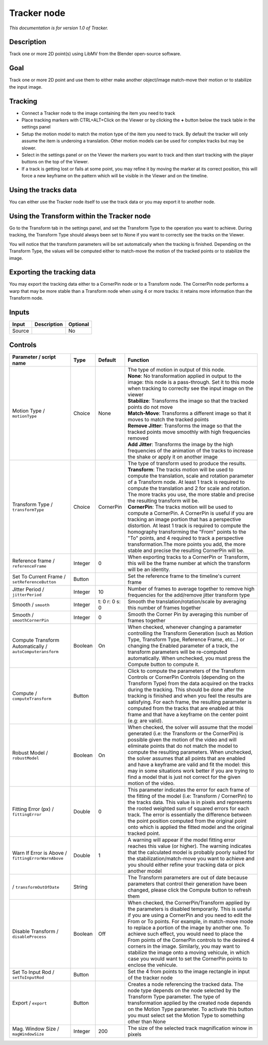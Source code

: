 .. _fr.inria.built-in.Tracker:

Tracker node
============

*This documentation is for version 1.0 of Tracker.*

Description
-----------

Track one or more 2D point(s) using LibMV from the Blender open-source software.

Goal
----

Track one or more 2D point and use them to either make another object/image match-move their motion or to stabilize the input image.

Tracking
--------

-  Connect a Tracker node to the image containing the item you need to track
-  Place tracking markers with CTRL+ALT+Click on the Viewer or by clicking the **+** button below the track table in the settings panel
-  Setup the motion model to match the motion type of the item you need to track. By default the tracker will only assume the item is underoing a translation. Other motion models can be used for complex tracks but may be slower.
-  Select in the settings panel or on the Viewer the markers you want to track and then start tracking with the player buttons on the top of the Viewer.
-  If a track is getting lost or fails at some point, you may refine it by moving the marker at its correct position, this will force a new keyframe on the pattern which will be visible in the Viewer and on the timeline.

Using the tracks data
---------------------

You can either use the Tracker node itself to use the track data or you may export it to another node.

Using the Transform within the Tracker node
-------------------------------------------

Go to the Transform tab in the settings panel, and set the Transform Type to the operation you want to achieve. During tracking, the Transform Type should always been set to None if you want to correctly see the tracks on the Viewer.

You will notice that the transform parameters will be set automatically when the tracking is finished. Depending on the Transform Type, the values will be computed either to match-move the motion of the tracked points or to stabilize the image.

Exporting the tracking data
---------------------------

You may export the tracking data either to a CornerPin node or to a Transform node. The CornerPin node performs a warp that may be more stable than a Transform node when using 4 or more tracks: it retains more information than the Transform node.

Inputs
------

+----------+---------------+------------+
| Input    | Description   | Optional   |
+==========+===============+============+
| Source   |               | No         |
+----------+---------------+------------+

Controls
--------

.. tabularcolumns:: |>{\raggedright}p{0.2\columnwidth}|>{\raggedright}p{0.06\columnwidth}|>{\raggedright}p{0.07\columnwidth}|p{0.63\columnwidth}|

.. cssclass:: longtable

+-------------------------------------------------------------+-----------+------------------+----------------------------------------------------------------------------------------------------------------------------------------------------------------------------------------------------------------------------------------------------------------------------------------------------------------------------------------------------------------------------------------------------------------------------------------------------------------------------------------------------------------------------------------------------------------+
| Parameter / script name                                     | Type      | Default          | Function                                                                                                                                                                                                                                                                                                                                                                                                                                                                                                                                                       |
+=============================================================+===========+==================+================================================================================================================================================================================================================================================================================================================================================================================================================================================================================================================================================================+
| Motion Type / ``motionType``                                | Choice    | None             | | The type of motion in output of this node.                                                                                                                                                                                                                                                                                                                                                                                                                                                                                                                   |
|                                                             |           |                  | | **None**: No transformation applied in output to the image: this node is a pass-through. Set it to this mode when tracking to correclty see the input image on the viewer                                                                                                                                                                                                                                                                                                                                                                                    |
|                                                             |           |                  | | **Stabilize**: Transforms the image so that the tracked points do not move                                                                                                                                                                                                                                                                                                                                                                                                                                                                                   |
|                                                             |           |                  | | **Match-Move**: Transforms a different image so that it moves to match the tracked points                                                                                                                                                                                                                                                                                                                                                                                                                                                                    |
|                                                             |           |                  | | **Remove Jitter**: Transforms the image so that the tracked points move smoothly with high frequencies removed                                                                                                                                                                                                                                                                                                                                                                                                                                               |
|                                                             |           |                  | | **Add Jitter**: Transforms the image by the high frequencies of the animation of the tracks to increase the shake or apply it on another image                                                                                                                                                                                                                                                                                                                                                                                                               |
+-------------------------------------------------------------+-----------+------------------+----------------------------------------------------------------------------------------------------------------------------------------------------------------------------------------------------------------------------------------------------------------------------------------------------------------------------------------------------------------------------------------------------------------------------------------------------------------------------------------------------------------------------------------------------------------+
| Transform Type / ``transformType``                          | Choice    | CornerPin        | | The type of transform used to produce the results.                                                                                                                                                                                                                                                                                                                                                                                                                                                                                                           |
|                                                             |           |                  | | **Transform**: The tracks motion will be used to compute the translation, scale and rotation parameter of a Transform node. At least 1 track is required to compute the translation and 2 for scale and rotation. The more tracks you use, the more stable and precise the resulting transform will be.                                                                                                                                                                                                                                                      |
|                                                             |           |                  | | **CornerPin**: The tracks motion will be used to compute a CornerPin. A CornerPin is useful if you are tracking an image portion that has a perspective distortion. At least 1 track is required to compute the homography transforming the "From" points to the "To" points, and 4 required to track a perspective transformation.The more points you add, the more stable and precise the resulting CornerPin will be.                                                                                                                                     |
+-------------------------------------------------------------+-----------+------------------+----------------------------------------------------------------------------------------------------------------------------------------------------------------------------------------------------------------------------------------------------------------------------------------------------------------------------------------------------------------------------------------------------------------------------------------------------------------------------------------------------------------------------------------------------------------+
| Reference frame / ``referenceFrame``                        | Integer   | 0                | When exporting tracks to a CornerPin or Transform, this will be the frame number at which the transform will be an identity.                                                                                                                                                                                                                                                                                                                                                                                                                                   |
+-------------------------------------------------------------+-----------+------------------+----------------------------------------------------------------------------------------------------------------------------------------------------------------------------------------------------------------------------------------------------------------------------------------------------------------------------------------------------------------------------------------------------------------------------------------------------------------------------------------------------------------------------------------------------------------+
| Set To Current Frame / ``setReferenceButton``               | Button    |                  | Set the reference frame to the timeline's current frame                                                                                                                                                                                                                                                                                                                                                                                                                                                                                                        |
+-------------------------------------------------------------+-----------+------------------+----------------------------------------------------------------------------------------------------------------------------------------------------------------------------------------------------------------------------------------------------------------------------------------------------------------------------------------------------------------------------------------------------------------------------------------------------------------------------------------------------------------------------------------------------------------+
| Jitter Period / ``jitterPeriod``                            | Integer   | 10               | Number of frames to average together to remove high frequencies for the add/remove jitter transform type                                                                                                                                                                                                                                                                                                                                                                                                                                                       |
+-------------------------------------------------------------+-----------+------------------+----------------------------------------------------------------------------------------------------------------------------------------------------------------------------------------------------------------------------------------------------------------------------------------------------------------------------------------------------------------------------------------------------------------------------------------------------------------------------------------------------------------------------------------------------------------+
| Smooth / ``smooth``                                         | Integer   | t: 0 r: 0 s: 0   | Smooth the translation/rotation/scale by averaging this number of frames together                                                                                                                                                                                                                                                                                                                                                                                                                                                                              |
+-------------------------------------------------------------+-----------+------------------+----------------------------------------------------------------------------------------------------------------------------------------------------------------------------------------------------------------------------------------------------------------------------------------------------------------------------------------------------------------------------------------------------------------------------------------------------------------------------------------------------------------------------------------------------------------+
| Smooth / ``smoothCornerPin``                                | Integer   | 0                | Smooth the Corner Pin by averaging this number of frames together                                                                                                                                                                                                                                                                                                                                                                                                                                                                                              |
+-------------------------------------------------------------+-----------+------------------+----------------------------------------------------------------------------------------------------------------------------------------------------------------------------------------------------------------------------------------------------------------------------------------------------------------------------------------------------------------------------------------------------------------------------------------------------------------------------------------------------------------------------------------------------------------+
| Compute Transform Automatically / ``autoComputeransform``   | Boolean   | On               | When checked, whenever changing a parameter controlling the Transform Generation (such as Motion Type, Transform Type, Reference Frame, etc...) or changing the Enabled parameter of a track, the transform parameters will be re-computed automatically. When unchecked, you must press the Compute button to compute it.                                                                                                                                                                                                                                     |
+-------------------------------------------------------------+-----------+------------------+----------------------------------------------------------------------------------------------------------------------------------------------------------------------------------------------------------------------------------------------------------------------------------------------------------------------------------------------------------------------------------------------------------------------------------------------------------------------------------------------------------------------------------------------------------------+
| Compute / ``computeTransform``                              | Button    |                  | Click to compute the parameters of the Transform Controls or CornerPin Controls (depending on the Transform Type) from the data acquired on the tracks during the tracking. This should be done after the tracking is finished and when you feel the results are satisfying. For each frame, the resulting parameter is computed from the tracks that are enabled at this frame and that have a keyframe on the center point (e.g: are valid).                                                                                                                 |
+-------------------------------------------------------------+-----------+------------------+----------------------------------------------------------------------------------------------------------------------------------------------------------------------------------------------------------------------------------------------------------------------------------------------------------------------------------------------------------------------------------------------------------------------------------------------------------------------------------------------------------------------------------------------------------------+
| Robust Model / ``robustModel``                              | Boolean   | On               | When checked, the solver will assume that the model generated (i.e: the Transform or the CornerPin) is possible given the motion of the video and will eliminate points that do not match the model to compute the resulting parameters. When unchecked, the solver assumes that all points that are enabled and have a keyframe are valid and fit the model: this may in some situations work better if you are trying to find a model that is just not correct for the given motion of the video.                                                            |
+-------------------------------------------------------------+-----------+------------------+----------------------------------------------------------------------------------------------------------------------------------------------------------------------------------------------------------------------------------------------------------------------------------------------------------------------------------------------------------------------------------------------------------------------------------------------------------------------------------------------------------------------------------------------------------------+
| Fitting Error (px) / ``fittingError``                       | Double    | 0                | This parameter indicates the error for each frame of the fitting of the model (i.e: Transform / CornerPin) to the tracks data. This value is in pixels and represents the rooted weighted sum of squared errors for each track. The error is essentially the difference between the point position computed from the original point onto which is applied the fitted model and the original tracked point.                                                                                                                                                     |
+-------------------------------------------------------------+-----------+------------------+----------------------------------------------------------------------------------------------------------------------------------------------------------------------------------------------------------------------------------------------------------------------------------------------------------------------------------------------------------------------------------------------------------------------------------------------------------------------------------------------------------------------------------------------------------------+
| Warn If Error is Above / ``fittingErrorWarnAbove``          | Double    | 1                | A warning will appear if the model fitting error reaches this value (or higher). The warning indicates that the calculated model is probably poorly suited for the stabilization/match-move you want to achieve and you should either refine your tracking data or pick another model                                                                                                                                                                                                                                                                          |
+-------------------------------------------------------------+-----------+------------------+----------------------------------------------------------------------------------------------------------------------------------------------------------------------------------------------------------------------------------------------------------------------------------------------------------------------------------------------------------------------------------------------------------------------------------------------------------------------------------------------------------------------------------------------------------------+
|   / ``transformOutOfDate``                                  | String    |                  | The Transform parameters are out of date because parameters that control their generation have been changed, please click the Compute button to refresh them                                                                                                                                                                                                                                                                                                                                                                                                   |
+-------------------------------------------------------------+-----------+------------------+----------------------------------------------------------------------------------------------------------------------------------------------------------------------------------------------------------------------------------------------------------------------------------------------------------------------------------------------------------------------------------------------------------------------------------------------------------------------------------------------------------------------------------------------------------------+
| Disable Transform / ``disableProcess``                      | Boolean   | Off              | When checked, the CornerPin/Transform applied by the parameters is disabled temporarily. This is useful if you are using a CornerPin and you need to edit the From or To points. For example, in match-move mode to replace a portion of the image by another one. To achieve such effect, you would need to place the From points of the CornerPin controls to the desired 4 corners in the image. Similarly, you may want to stabilize the image onto a moving vehicule, in which case you would want to set the CornerPin points to enclose the vehicule.   |
+-------------------------------------------------------------+-----------+------------------+----------------------------------------------------------------------------------------------------------------------------------------------------------------------------------------------------------------------------------------------------------------------------------------------------------------------------------------------------------------------------------------------------------------------------------------------------------------------------------------------------------------------------------------------------------------+
| Set To Input Rod / ``setToInputRod``                        | Button    |                  | Set the 4 from points to the image rectangle in input of the tracker node                                                                                                                                                                                                                                                                                                                                                                                                                                                                                      |
+-------------------------------------------------------------+-----------+------------------+----------------------------------------------------------------------------------------------------------------------------------------------------------------------------------------------------------------------------------------------------------------------------------------------------------------------------------------------------------------------------------------------------------------------------------------------------------------------------------------------------------------------------------------------------------------+
| Export / ``export``                                         | Button    |                  | Creates a node referencing the tracked data. The node type depends on the node selected by the Transform Type parameter. The type of transformation applied by the created node depends on the Motion Type parameter. To activate this button you must select set the Motion Type to something other than None                                                                                                                                                                                                                                                 |
+-------------------------------------------------------------+-----------+------------------+----------------------------------------------------------------------------------------------------------------------------------------------------------------------------------------------------------------------------------------------------------------------------------------------------------------------------------------------------------------------------------------------------------------------------------------------------------------------------------------------------------------------------------------------------------------+
| Mag. Window Size / ``magWindowSize``                        | Integer   | 200              | The size of the selected track magnification winow in pixels                                                                                                                                                                                                                                                                                                                                                                                                                                                                                                   |
+-------------------------------------------------------------+-----------+------------------+----------------------------------------------------------------------------------------------------------------------------------------------------------------------------------------------------------------------------------------------------------------------------------------------------------------------------------------------------------------------------------------------------------------------------------------------------------------------------------------------------------------------------------------------------------------+
